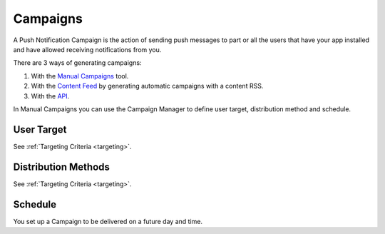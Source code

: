 .. _campaigns:

=========
Campaigns
=========

A Push Notification Campaign is the action of sending push messages to
part or all the users that have your app installed and have allowed
receiving notifications from you.

There are 3 ways of generating campaigns:

1. With the `Manual Campaigns <https://10darts.com/app/notifications>`_ tool.
2. With the `Content Feed <https://10darts.com/app/notifications/automatic>`_ by generating automatic campaigns with a content RSS.
3. With the `API <https://10darts.com/app/notifications/transactional>`_.

In Manual Campaigns you can use the Campaign Manager to define user
target, distribution method and schedule.

User Target
-----------

See :ref:`Targeting Criteria <targeting>`.

Distribution Methods
--------------------

See :ref:`Targeting Criteria <targeting>`.

Schedule
--------

You set up a Campaign to be delivered on a future day and time.
